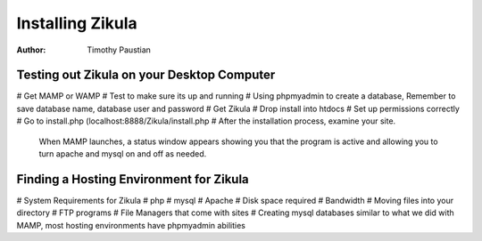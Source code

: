 Installing Zikula
=================
:Author:
    Timothy Paustian
    
Testing out Zikula on your Desktop Computer
--------------------------------------------

# Get MAMP or WAMP
# Test to make sure its up and running
# Using phpmyadmin to create a database, Remember to save database name, database user and password
# Get Zikula
# Drop install into htdocs
# Set up permissions correctly
# Go to install.php (localhost:8888/Zikula/install.php
# After the installation process, examine your site.

.. figure:: MAMPwindow.png
    :scale: 100 %
    :alt: The MAMP window after you start up the application
    
    When MAMP launches, a status window appears showing you that the program is active and allowing you to turn apache and mysql on and off as needed.
    
Finding a Hosting Environment for Zikula
-----------------------------------------
# System Requirements for Zikula
# php
# mysql
# Apache
# Disk space required
# Bandwidth
# Moving files into your directory
# FTP programs
# File Managers that come with sites
# Creating mysql databases similar to what we did with MAMP, most hosting environments have phpmyadmin abilities
